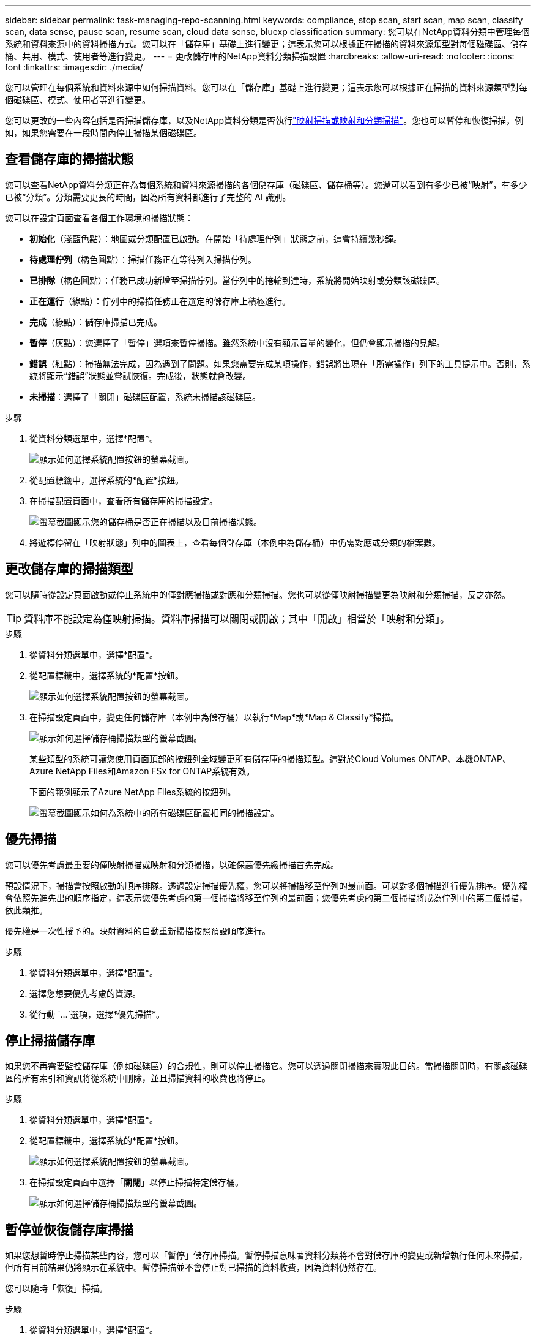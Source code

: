 ---
sidebar: sidebar 
permalink: task-managing-repo-scanning.html 
keywords: compliance, stop scan, start scan, map scan, classify scan, data sense, pause scan, resume scan, cloud data sense, bluexp classification 
summary: 您可以在NetApp資料分類中管理每個系統和資料來源中的資料掃描方式。您可以在「儲存庫」基礎上進行變更；這表示您可以根據正在掃描的資料來源類型對每個磁碟區、儲存桶、共用、模式、使用者等進行變更。 
---
= 更改儲存庫的NetApp資料分類掃描設置
:hardbreaks:
:allow-uri-read: 
:nofooter: 
:icons: font
:linkattrs: 
:imagesdir: ./media/


[role="lead"]
您可以管理在每個系統和資料來源中如何掃描資料。您可以在「儲存庫」基礎上進行變更；這表示您可以根據正在掃描的資料來源類型對每個磁碟區、模式、使用者等進行變更。

您可以更改的一些內容包括是否掃描儲存庫，以及NetApp資料分類是否執行link:concept-classification.html["映射掃描或映射和分類掃描"]。您也可以暫停和恢復掃描，例如，如果您需要在一段時間內停止掃描某個磁碟區。



== 查看儲存庫的掃描狀態

您可以查看NetApp資料分類正在為每個系統和資料來源掃描的各個儲存庫（磁碟區、儲存桶等）。您還可以看到有多少已被“映射”，有多少已被“分類”。分類需要更長的時間，因為所有資料都進行了完整的 AI 識別。

您可以在設定頁面查看各個工作環境的掃描狀態：

* *初始化*（淺藍色點）：地圖或分類配置已啟動。在開始「待處理佇列」狀態之前，這會持續幾秒鐘。
* *待處理佇列*（橘色圓點）：掃描任務正在等待列入掃描佇列。
* *已排隊*（橘色圓點）：任務已成功新增至掃描佇列。當佇列中的捲輪到達時，系統將開始映射或分類該磁碟區。
* *正在運行*（綠點）：佇列中的掃描任務正在選定的儲存庫上積極進行。
* *完成*（綠點）：儲存庫掃描已完成。
* *暫停*（灰點）：您選擇了「暫停」選項來暫停掃描。雖然系統中沒有顯示音量的變化，但仍會顯示掃描的見解。
* *錯誤*（紅點）：掃描無法完成，因為遇到了問題。如果您需要完成某項操作，錯誤將出現在「所需操作」列下的工具提示中。否則，系統將顯示“錯誤”狀態並嘗試恢復。完成後，狀態就會改變。
* *未掃描*：選擇了「關閉」磁碟區配置，系統未掃描該磁碟區。


.步驟
. 從資料分類選單中，選擇*配置*。
+
image:screenshot_compliance_config_button.png["顯示如何選擇系統配置按鈕的螢幕截圖。"]

. 從配置標籤中，選擇系統的*配置*按鈕。
. 在掃描配置頁面中，查看所有儲存庫的掃描設定。
+
image:screenshot_compliance_repo_scan_settings.png["螢幕截圖顯示您的儲存桶是否正在掃描以及目前掃描狀態。"]

. 將遊標停留在「映射狀態」列中的圖表上，查看每個儲存庫（本例中為儲存桶）中仍需對應或分類的檔案數。




== 更改儲存庫的掃描類型

您可以隨時從設定頁面啟動或停止系統中的僅對應掃描或對應和分類掃描。您也可以從僅映射掃描變更為映射和分類掃描，反之亦然。


TIP: 資料庫不能設定為僅映射掃描。資料庫掃描可以關閉或開啟；其中「開啟」相當於「映射和分類」。

.步驟
. 從資料分類選單中，選擇*配置*。
. 從配置標籤中，選擇系統的*配置*按鈕。
+
image:screenshot_compliance_config_button.png["顯示如何選擇系統配置按鈕的螢幕截圖。"]

. 在掃描設定頁面中，變更任何儲存庫（本例中為儲存桶）以執行*Map*或*Map & Classify*掃描。
+
image:screenshot_compliance_repo_scan_settings.png["顯示如何選擇儲存桶掃描類型的螢幕截圖。"]

+
某些類型的系統可讓您使用頁面頂部的按鈕列全域變更所有儲存庫的掃描類型。這對於Cloud Volumes ONTAP、本機ONTAP、 Azure NetApp Files和Amazon FSx for ONTAP系統有效。

+
下面的範例顯示了Azure NetApp Files系統的按鈕列。

+
image:screenshot_compliance_repo_scan_all.png["螢幕截圖顯示如何為系統中的所有磁碟區配置相同的掃描設定。"]





== 優先掃描

您可以優先考慮最重要的僅映射掃描或映射和分類掃描，以確保高優先級掃描首先完成。

預設情況下，掃描會按照啟動的順序排隊。透過設定掃描優先權，您可以將掃描移至佇列的最前面。可以對多個掃描進行優先排序。優先權會依照先進先出的順序指定，這表示您優先考慮的第一個掃描將移至佇列的最前面；您優先考慮的第二個掃描將成為佇列中的第二個掃描，依此類推。

優先權是一次性授予的。映射資料的自動重新掃描按照預設順序進行。

.步驟
. 從資料分類選單中，選擇*配置*。
. 選擇您想要優先考慮的資源。
. 從行動 `...`選項，選擇*優先掃描*。




== 停止掃描儲存庫

如果您不再需要監控儲存庫（例如磁碟區）的合規性，則可以停止掃描它。您可以透過關閉掃描來實現此目的。當掃描關閉時，有關該磁碟區的所有索引和資訊將從系統中刪除，並且掃描資料的收費也將停止。

.步驟
. 從資料分類選單中，選擇*配置*。
. 從配置標籤中，選擇系統的*配置*按鈕。
+
image:screenshot_compliance_config_button.png["顯示如何選擇系統配置按鈕的螢幕截圖。"]

. 在掃描設定頁面中選擇「*關閉*」以停止掃描特定儲存桶。
+
image:screenshot_compliance_repo_scan_settings.png["顯示如何選擇儲存桶掃描類型的螢幕截圖。"]





== 暫停並恢復儲存庫掃描

如果您想暫時停止掃描某些內容，您可以「暫停」儲存庫掃描。暫停掃描意味著資料分類將不會對儲存庫的變更或新增執行任何未來掃描，但所有目前結果仍將顯示在系統中。暫停掃描並不會停止對已掃描的資料收費，因為資料仍然存在。

您可以隨時「恢復」掃描。

.步驟
. 從資料分類選單中，選擇*配置*。
. 從配置標籤中，選擇系統的*配置*按鈕。
+
image:screenshot_compliance_config_button.png["顯示如何選擇系統配置按鈕的螢幕截圖。"]

. 在掃描配置頁面中，選擇操作image:button-actions-horizontal.png["操作圖示"]圖示.
. 選擇「*暫停*」暫停對磁碟區的掃描，或選擇「*恢復*」恢復先前已暫停的磁碟區的掃描。

